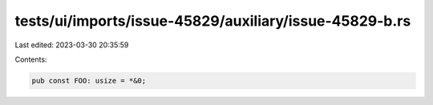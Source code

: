 tests/ui/imports/issue-45829/auxiliary/issue-45829-b.rs
=======================================================

Last edited: 2023-03-30 20:35:59

Contents:

.. code-block:: rs

    pub const FOO: usize = *&0;


